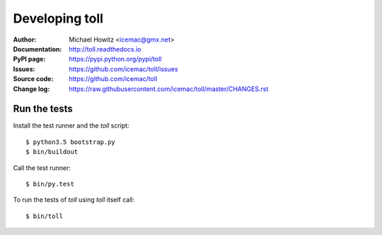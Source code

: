===============
Developing toll
===============

:Author:
    Michael Howitz <icemac@gmx.net>

:Documentation:
    http://toll.readthedocs.io

:PyPI page:
    https://pypi.python.org/pypi/toll

:Issues:
    https://github.com/icemac/toll/issues

:Source code:
    https://github.com/icemac/toll

:Change log:
    https://raw.githubusercontent.com/icemac/toll/master/CHANGES.rst

Run the tests
=============

Install the test runner and the `toll` script::

    $ python3.5 bootstrap.py
    $ bin/buildout

Call the test runner::

    $ bin/py.test

To run the tests of `toll` using `toll` itself call::

    $ bin/toll
